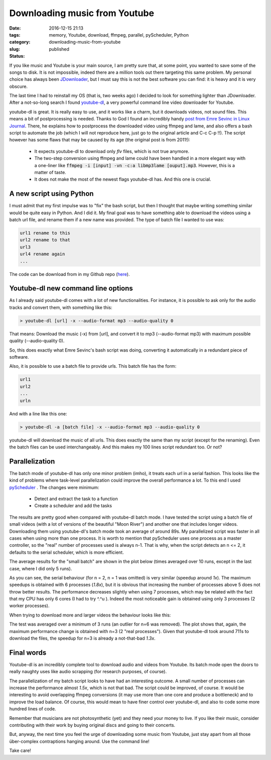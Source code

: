 Downloading music from Youtube
##############################

:date: 2016-12-15 21:13
:tags: memory, Youtube, download, ffmpeg, parallel, pyScheduler, Python
:category:
:slug: downloading-music-from-youtube
:status: published


If you like music and Youtube is your main source, I am pretty sure that, at some point, you wanted to save some of the songs to disk. It is not impossible, indeed there are a million tools out there targeting this same problem. My personal choice has always been `JDownloader <http://jdownloader.org/>`_, but I must say this is not the best software you can find: it is heavy and it is very obscure.

.. PELICAN_BEGIN_SUMMARY

The last time I had to reinstall my OS (that is, two weeks ago) I decided to look for something lighter than JDownloader. After a not-so-long search I found `youtube-dl <http://rg3.github.io/youtube-dl/>`_, a very powerful command line video downloader for Youtube. 

.. PELICAN_END_SUMMARY

youtube-dl is great. It is really easy to use, and it works like a charm, but it downloads videos, not sound files. This means a bit of postprocessing is needed. Thanks to God I found an incredibly handy `post from Emre Sevinc in Linux Journal <http://www.linuxjournal.com/content/grabbing-your-music-youtube-do-it-your-way>`_. There, he explains how to postprocess the downloaded video using ffmpeg and lame, and also offers a bash script to automate the job (which I will not reproduce here, just go to the original article and C-c C-p !!). The script however has some flaws that may be caused by its age (the original post is from 2011!):

 - It expects youtube-dl to download only *flv* files, which is not true anymore.
 - The two-step conversion using ffmpeg and lame could have been handled in a more elegant way with a one-liner like :code:`ffmpeg -i [input] -vn -c:a libmp3lame [ouput].mp3`. However, this is a matter of taste.
 - It does not make the most of the newest flags youtube-dl has. And this one is crucial. 

A new script using Python
~~~~~~~~~~~~~~~~~~~~~~~~~
I must admit that my first impulse was to "fix" the bash script, but then I thought that maybe writing something similar would be quite easy in Python. And I did it. My final goal was to have something able to download the videos using a batch url file, and rename them if a new name was provided. The type of batch file I wanted to use was: 

.. code:: bash
	
	url1 rename to this
	url2 rename to that
	url3
	url4 rename again
	...  

The code can be download from in my Github repo (`here <https://github.com/victor-gil-sepulveda/YoutubeMusicDownloader>`_).

Youtube-dl new command line options
~~~~~~~~~~~~~~~~~~~~~~~~~~~~~~~~~~~
As I already said youtube-dl comes with a lot of new functionalities. For instance, it is possible to ask only for the audio tracks and convert them, with something like this:

.. code:: bash
	
	> youtube-dl [url] -x --audio-format mp3 --audio-quality 0

That means: Download the music (-x) from [url], and convert it to mp3 (--audio-format mp3) with maximum possible quality (--audio-quality 0).

So, this does exactly what Emre Sevinc's bash script was doing, converting it automatically in a redundant piece of software.

Also, it is possible to use a batch file to provide urls. This batch file has the form:

.. code:: bash

	url1
	url2
	...
	urln

And with a line like this one: 

.. code:: bash

	> youtube-dl -a [batch file] -x --audio-format mp3 --audio-quality 0

youtube-dl will download the music of all urls. This does exactly the same than my script (except for the renaming). Even the batch files can be used interchangeably. And this makes my 100 lines script redundant too. Or not?

Parallelization
~~~~~~~~~~~~~~~

The batch mode of youtube-dl has only one minor problem (imho), it treats each url in a serial fashion. This looks like the kind of problems where task-level parallelization could improve the overall performance a lot. To this end I used `pyScheduler <https://github.com/victor-gil-sepulveda/pyScheduler>`_ . The changes were minimum:

 - Detect and extract the task to a function
 - Create a scheduler and add the tasks

The results are pretty good when compared with youtube-dl batch mode. I have tested the script using a batch file of small videos (with a lot of versions of the beautiful "Moon River") and another one that includes longer videos. Downloading them using youtube-dl's batch mode took an average of around 89s. My parallelized script was faster in all cases when using more than one process. It is worth to mention that pyScheduler uses one process as a master controller, so the "real" number of processes used is always n-1. That is why, when the script detects an n <= 2, it defaults to the serial scheduler, which is more efficient. 

The average results for the "small batch" are shown in the plot below (times averaged over 10 runs, except in the last case, where I did only 5 runs).
  
.. image:: {filename}/images/2016_12_15_downloading-music-from-youtube__small_time.png
	:width: 600 px
   	:alt: Plot 1

As you can see, the serial behaviour (for n = 2, n = 1 was omitted) is very similar (speedup around *1x*). The maximum speedups is obtained with 6 processes (*1.8x*), but it is obvious that increasing the number of processes above 5 does not throw better results. The performance decreases slightly when using 7 processes, which may be related with the fact that my CPU has only 6 cores (I had to try ^.^u ).  Indeed the most noticeable gain is obtained using only 3 processes (2 worker processes). 

When trying to download more and larger videos the behaviour looks like this:

.. image:: {filename}/images/2016_12_15_downloading-music-from-youtube__big_time.png
	:width: 600 px
   	:alt: Plot 2

The test was averaged over a minimum of 3 runs (an outlier for n=6 was removed). The plot shows that, again, the maximum performance change is obtained with n=3 (2 "real processes"). Given that youtube-dl took around 711s to download the files, the speedup for n=3 is already a not-that-bad *1.3x*.

Final words
~~~~~~~~~~~
Youtube-dl is an incredibly complete tool to download audio and videos from Youtube. Its batch mode open the doors to really naughty uses like audio scrapping (for research purposes, of course).

The parallelization of my batch script looks to have had an interesting outcome. A small number of processes can increase the performance almost *1.5x*, which is not that bad. The script could be improved, of course. It would be interesting to avoid overlapping ffmpeg conversions (it may use more than one core and produce a bottleneck) and to improve the load balance. Of course, this would mean to have finer control over youtube-dl, and also to code some more hundred lines of code. 

Remember that musicians are not photosynthetic (yet) and they need your money to live. If you like their music, consider contributing with their work by buying original discs and going to their concerts.

But, anyway, the next time you feel the urge of downloading some music from Youtube, just stay apart from all those über-complex contraptions hanging around. Use the command line!

Take care!

   

